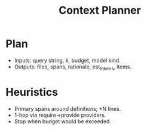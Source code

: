 #+title: Context Planner
#+language: en
:PROPERTIES:
:ID: v1-33-planner
:STATUS: Informative
:VERSION: 1.0
:UPDATED: 2025-10-14
:SUMMARY: Token-budgeted plan with spans and 1-hop expansion.
:END:

* Plan
- Inputs: query string, k, budget, model kind.
- Outputs: files, spans, rationale, est_tokens, items.

* Heuristics
- Primary spans around definitions; ±N lines.
- 1-hop via require→provide providers.
- Stop when budget would be exceeded.
